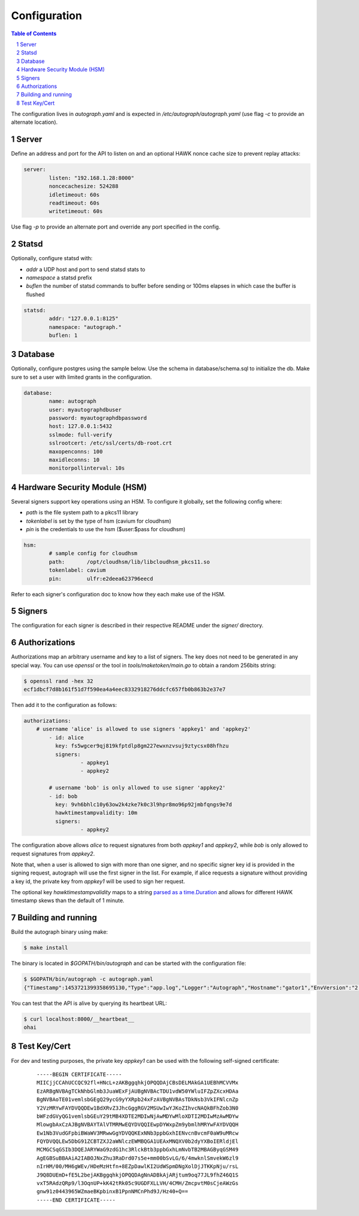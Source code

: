 =============
Configuration
=============

.. sectnum::
.. contents:: Table of Contents

The configuration lives in `autograph.yaml` and is expected in
`/etc/autograph/autograph.yaml` (use flag `-c` to provide an alternate
location).

Server
------

Define an address and port for the API to listen on and an optional
HAWK nonce cache size to prevent replay attacks:

.. code:: yaml

	server:
		listen: "192.168.1.28:8000"
		noncecachesize: 524288
		idletimeout: 60s
		readtimeout: 60s
		writetimeout: 60s

Use flag `-p` to provide an alternate port and override any port
specified in the config.

Statsd
------

Optionally, configure statsd with:

* *addr* a UDP host and port to send statsd stats to
* *namespace* a statsd prefix
* *buflen* the number of statsd commands to buffer before sending or 100ms elapses in which case the buffer is flushed

.. code:: yaml

	statsd:
		addr: "127.0.0.1:8125"
		namespace: "autograph."
		buflen: 1

Database
--------

Optionally, configure postgres using the sample below.
Use the schema in database/schema.sql to initialize the db.
Make sure to set a user with limited grants in the configuration.

.. code:: yaml

	database:
		name: autograph
		user: myautographdbuser
		password: myautographdbpassword
		host: 127.0.0.1:5432
		sslmode: full-verify
		sslrootcert: /etc/ssl/certs/db-root.crt
		maxopenconns: 100
		maxidleconns: 10
		monitorpollinterval: 10s

Hardware Security Module (HSM)
------------------------------

Several signers support key operations using an HSM.
To configure it globally, set the following config where:

* *path* is the file system path to a pkcs11 library
* *tokenlabel* is set by the type of hsm (cavium for cloudhsm)
* *pin* is the credentials to use the hsm ($user:$pass for cloudhsm)

.. code:: yaml

	hsm:
		# sample config for cloudhsm
		path:       /opt/cloudhsm/lib/libcloudhsm_pkcs11.so
		tokenlabel: cavium
		pin:        ulfr:e2deea623796eecd

Refer to each signer's configuration doc to know how they each make use of the HSM.

Signers
-------

The configuration for each signer is described in their
respective README under the *signer/* directory.

Authorizations
--------------

Authorizations map an arbitrary username and key to a list of signers. The
key does not need to be generated in any special way. You can use `openssl`
or the tool in `tools/maketoken/main.go` to obtain a random 256bits string:

.. code:: bash

	$ openssl rand -hex 32
	ecf1dbcf7d8b161f51d7f590ea4a4eec8332918276ddcfc657fb0b863b2e37e7

Then add it to the configuration as follows:

.. code:: yaml

	authorizations:
	    # username 'alice' is allowed to use signers 'appkey1' and 'appkey2'
		- id: alice
		  key: fs5wgcer9qj819kfptdlp8gm227ewxnzvsuj9ztycsx08hfhzu
		  signers:
			  - appkey1
			  - appkey2

		# username 'bob' is only allowed to use signer 'appkey2'
		- id: bob
		  key: 9vh6bhlc10y63ow2k4zke7k0c3l9hpr8mo96p92jmbfqngs9e7d
		  hawktimestampvalidity: 10m
		  signers:
			  - appkey2

The configuration above allows `alice` to request signatures from both `appkey1`
and `appkey2`, while `bob` is only allowed to request signatures from `appkey2`.

Note that, when a user is allowed to sign with more than one signer, and no
specific signer key id is provided in the signing request, autograph will use
the first signer in the list. For example, if alice requests a signature without
providing a key id, the private key from `appkey1` will be used to sign her
request.

The optional key `hawktimestampvalidity` maps to a string `parsed as a
time.Duration`_ and allows for different HAWK timestamp skews than the
default of 1 minute.

.. _`parsed as a time.Duration`: https://golang.org/pkg/time/#ParseDuration

Building and running
--------------------

Build the autograph binary using make:

.. code:: bash

	$ make install

The binary is located in `$GOPATH/bin/autograph` and can be started with the
configuration file:

.. code:: bash

	$ $GOPATH/bin/autograph -c autograph.yaml
	{"Timestamp":1453721399358695130,"Type":"app.log","Logger":"Autograph","Hostname":"gator1","EnvVersion":"2.0","Pid":17287,"Fields":{"msg":"main.go:74: Starting Autograph API on localhost:8000"}}


You can test that the API is alive by querying its heartbeat URL:

.. code:: bash

	$ curl localhost:8000/__heartbeat__
	ohai

Test Key/Cert
-------------

For dev and testing purposes, the private key `appkey1` can be used with the
following self-signed certificate:

 ::

	-----BEGIN CERTIFICATE-----
	MIICjjCCAhUCCQC92fl+HNcL+zAKBggqhkjOPQQDAjCBsDELMAkGA1UEBhMCVVMx
	EzARBgNVBAgTCkNhbGlmb3JuaWExFjAUBgNVBAcTDU1vdW50YWluIFZpZXcxHDAa
	BgNVBAoTE01vemlsbGEgQ29ycG9yYXRpb24xFzAVBgNVBAsTDkNsb3VkIFNlcnZp
	Y2VzMRYwFAYDVQQDEw1BdXRvZ3JhcGggRGV2MSUwIwYJKoZIhvcNAQkBFhZob3N0
	bWFzdGVyQG1vemlsbGEuY29tMB4XDTE2MDIwNjAwMDYwMloXDTI2MDIwMzAwMDYw
	MlowgbAxCzAJBgNVBAYTAlVTMRMwEQYDVQQIEwpDYWxpZm9ybmlhMRYwFAYDVQQH
	Ew1Nb3VudGFpbiBWaWV3MRwwGgYDVQQKExNNb3ppbGxhIENvcnBvcmF0aW9uMRcw
	FQYDVQQLEw5DbG91ZCBTZXJ2aWNlczEWMBQGA1UEAxMNQXV0b2dyYXBoIERldjEl
	MCMGCSqGSIb3DQEJARYWaG9zdG1hc3RlckBtb3ppbGxhLmNvbTB2MBAGByqGSM49
	AgEGBSuBBAAiA2IABOJNxZhu3RaDrd07s5e+mm00bSvLG/6/4mwknlSmvekW6zl9
	nIrHM/00/MH6gWEv/HDeMzHtfn+8EZpDawlKI2UdWSpmDNgXolDjJTKKpNju/rsL
	J9Q8DUEmD+fE5L2bejAKBggqhkjOPQQDAgNnADBkAjARjtum9oq77JL9fhZ46Q1S
	vxT5RAdzQRp9/l3OqnUP+kK42tRk05c9UGDFXLLVH/4CMH/ZmcpvtM0sCjeAWzGs
	gnw91z0443965WZmaeBKpbinxB1PpnNMCnPhd9J/Hz40+Q==
	-----END CERTIFICATE-----
